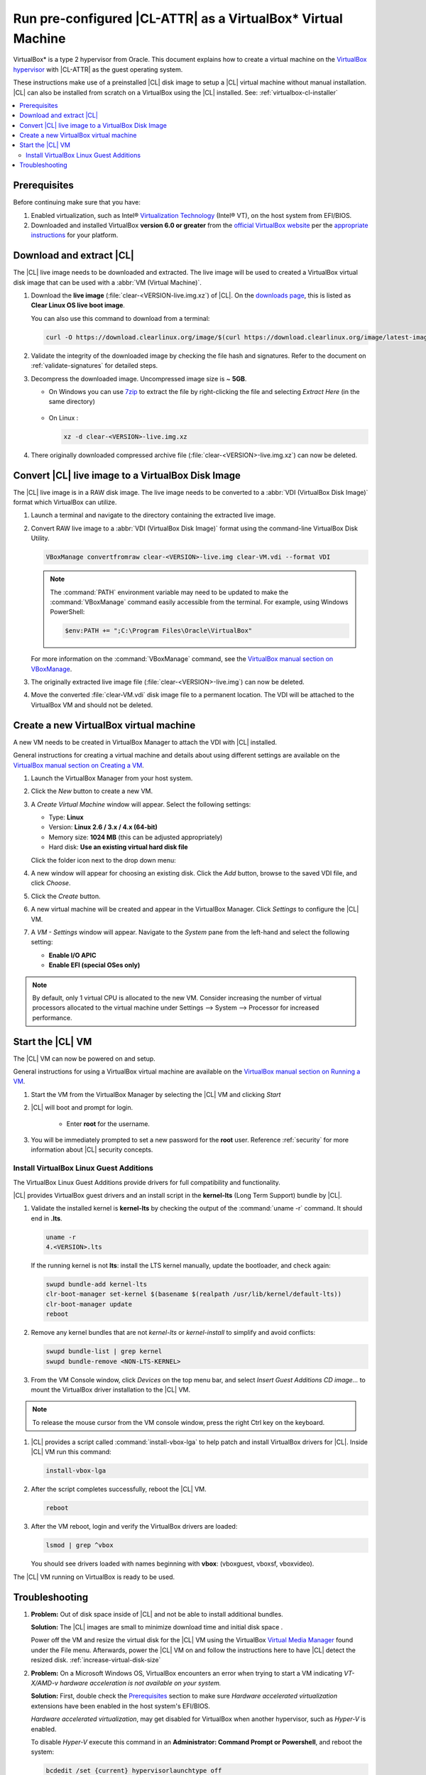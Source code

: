 .. _virtualbox:

Run pre-configured |CL-ATTR| as a VirtualBox\* Virtual Machine
##############################################################

VirtualBox\* is a type 2 hypervisor from Oracle. This document explains how 
to create a virtual machine on the `VirtualBox hypervisor`_  with |CL-ATTR| 
as the guest operating system.

These instructions make use of a preinstalled |CL| disk image to setup a |CL| 
virtual machine without manual installation. |CL| can also be installed from 
scratch on a |VB| using the |CL| installed.
See: :ref:`virtualbox-cl-installer`

.. contents:: :local:
    :depth: 2



.. _vbox-prereqs-begin:

Prerequisites
*************

Before continuing make sure that you have: 

#. Enabled virtualization, such as Intel® 
   `Virtualization Technology`_ (Intel® VT), on the host system from 
   EFI/BIOS.

#. Downloaded and installed |VB| **version 6.0 or greater** from 
   the `official VirtualBox website`_ per the  `appropriate instructions`_ 
   for your platform.

.. _vbox-prereqs-end:



Download and extract |CL|
*************************

The |CL| live image needs to be downloaded and extracted. The live image will 
be used to created a |VB| virtual disk image that can be used with a 
:abbr:`VM (Virtual Machine)`.

#. Download the **live image** (:file:`clear-<VERSION-live.img.xz`) of
   |CL|. On the `downloads page`_, this is listed as 
   **Clear Linux OS live boot image**.
   
   
   You can also use this command to download from a terminal: 

   .. code-block:: bash

      curl -O https://download.clearlinux.org/image/$(curl https://download.clearlinux.org/image/latest-images | grep live.img)

#. Validate the integrity of the downloaded image by checking the file hash 
   and signatures. Refer to the document on :ref:`validate-signatures` for 
   detailed steps.

#. Decompress the downloaded image. Uncompressed image size is ~ **5GB**.

   - On Windows you can use `7zip`_ to extract the file by right-clicking the 
     file and selecting *Extract Here* (in the same directory)

       .. image:: ./figures/vbox/vbox-extract-cl-IMG.png
          :alt: 7zip extract here command

   - On Linux :

     .. code-block:: bash   

        xz -d clear-<VERSION>-live.img.xz

#. There originally downloaded compressed archive file
   (:file:`clear-<VERSION>-live.img.xz`) can now be deleted.



Convert |CL| live image to a |VB| Disk Image 
********************************************

The |CL| live image is in a RAW disk image. The live image needs to be 
converted to a :abbr:`VDI (VirtualBox Disk Image)` format which |VB| 
can utilize.

#. Launch a terminal and navigate to the directory containing the 
   extracted live image.


#. Convert RAW live image to a :abbr:`VDI (VirtualBox Disk Image)`
   format using the command-line VirtualBox Disk Utility.

   .. code-block:: bash

      VBoxManage convertfromraw clear-<VERSION>-live.img clear-VM.vdi --format VDI

   .. note::
      The :command:`PATH` environment variable may need to be updated to make the 
      :command:`VBoxManage` command easily accessible from the terminal. 
      For example, using Windows PowerShell:

      .. code-block:: bash

         $env:PATH += ";C:\Program Files\Oracle\VirtualBox"


   .. image:: ./figures/vbox/vbox-convert-raw-to-VDI.png
      :alt: Convert image in Windows command prompt

   For more information on the :command:`VBoxManage` command,
   see the `VirtualBox manual section on VBoxManage`_.


#. The originally extracted live image file 
   (:file:`clear-<VERSION>-live.img`) can now be deleted.


#. Move the converted :file:`clear-VM.vdi` disk image file to a permanent 
   location. The VDI will be attached to the |VB| VM and should not be 
   deleted.



Create a new |VB| virtual machine
*********************************

A new VM needs to be created in |VBM| to attach the VDI with |CL| installed.

General instructions for creating a virtual machine and details about using 
different settings are available on the 
`VirtualBox manual section on Creating a VM`_.


#. Launch the |VBM| from your host system.


#. Click the *New* button to create a new VM. 

   .. image:: ./figures/vbox/vbox-new-vm.png
      :alt: Create a new VM in VirtualBox


#. A *Create Virtual Machine* window will appear. 
   Select the following settings:
   
   - Type: **Linux**
   - Version: **Linux 2.6 / 3.x / 4.x (64-bit)**
   - Memory size: **1024 MB** (this can be adjusted appropriately)
   - Hard disk: **Use an existing virtual hard disk file**

   Click the folder icon next to the drop down menu:

   .. image:: ./figures/vbox/vbox-create-vm-existing-disk.png
      :alt: Create a new VM in VirtualBox with an existing disk


#. A new window will appear for choosing an existing disk. Click the *Add* 
   button, browse to the saved VDI file, and click *Choose*.

   .. image:: ./figures/vbox/vbox-create-vm-choose-disk.png
      :alt: Create a new VM in VirtualBox with an existing disk

#. Click the *Create* button.


#. A new virtual machine will be created and appear in the |VBM|. Click 
   *Settings* to configure the |CL| VM.

   .. image:: ./figures/vbox/vbox-vm-created.png
      :alt: A VM selected in VirtualBox Manager

#. A *VM - Settings* window will appear. Navigate to the *System* pane from 
   the left-hand and select the following setting:

   - **Enable I/O APIC**
   - **Enable EFI (special OSes only)**
   

   .. image:: ./figures/vbox/vbox-vm-settings-EFI.png
      :alt: Enable EFI on a VirtualBox VM settings



.. note::
   By default, only 1 virtual CPU is allocated to the new VM. Consider 
   increasing the number of virtual processors allocated to the virtual 
   machine under Settings --> System --> Processor for increased 
   performance.

.. _vbox-start-vm-and-lga-begin:

Start the |CL| VM
*****************

The |CL| VM can now be powered on and setup.

General instructions for using a |VB| virtual machine are available on the 
`VirtualBox manual section on Running a VM`_.

#. Start the VM from the |VBM| by selecting the |CL| VM and clicking *Start*

   .. image:: ./figures/vbox/vbox-start-vm.png
      :alt: Starting a VirtualBox VM

#. |CL| will boot and prompt for login.

    - Enter **root** for the username. 

#. You will be immediately prompted to set a new password for the **root** 
   user. Reference :ref:`security` for more information about |CL| security 
   concepts.

   .. image:: ./figures/vbox/vbox-cl-first-login.png
      :alt: Initial login to Clear Linux OS on a VirtualBox VM



Install |VB| Linux Guest Additions 
==================================

The |VB| Linux Guest Additions provide drivers for full compatibility and 
functionality. 

|CL| provides |VB| guest drivers and an install script in the **kernel-lts** 
(Long Term Support) bundle by |CL|.


#. Validate the installed kernel is **kernel-lts** by checking the output 
   of the :command:`uname -r` command. It should end in **.lts**.

   .. code-block:: bash

      uname -r
      4.<VERSION>.lts

   If the running kernel is not **lts**: install the LTS kernel manually, 
   update the bootloader, and check again:

   .. code-block:: bash

      swupd bundle-add kernel-lts
      clr-boot-manager set-kernel $(basename $(realpath /usr/lib/kernel/default-lts))
      clr-boot-manager update
      reboot

#. Remove any kernel bundles that are not *kernel-lts* or *kernel-install* 
   to simplify and avoid conflicts:

   .. code-block:: bash

      swupd bundle-list | grep kernel
      swupd bundle-remove <NON-LTS-KERNEL>

   .. image:: ./figures/vbox/vbox-cl-remove-non-lts-kernels.png
      :alt: Initial login to Clear Linux OS on a VirtualBox VM

#. From the VM Console window, click *Devices* on the top menu bar, and 
   select *Insert Guest Additions CD image...* to mount the |VB| driver 
   installation to the |CL| VM.

   .. image:: ./figures/vbox/vbox-vm-insert-ga-cd.png  
      :alt: VirtualBox CD 

.. note::
   To release the mouse cursor from the VM console window, press the right Ctrl key on the keyboard.


#. |CL| provides a script called :command:`install-vbox-lga` to help patch 
   and install |VB| drivers for |CL|. Inside |CL| VM run this command:

   .. code-block:: bash

      install-vbox-lga

#. After the script completes successfully, reboot the |CL| VM.

   .. code-block:: bash

      reboot

#. After the VM reboot, login and verify the |VB| drivers are loaded:

   .. code-block:: bash

      lsmod | grep ^vbox

   You should see drivers loaded with names beginning with **vbox**: (vboxguest, vboxsf, vboxvideo).


The |CL| VM running on |VB| is ready to be used.

.. _vbox-start-vm-and-lga-end:

.. _vbox-troubleshooting-begin:

Troubleshooting
***************

#. **Problem:** Out of disk space inside of |CL| and not be able to install
   additional bundles. 

   **Solution:** The |CL| images are small to minimize download time and
   initial disk space .

   Power off the VM and resize the virtual disk for the |CL| VM using the |VB|
   `Virtual Media Manager`_ found under the File menu. Afterwards, power the
   |CL| VM on and follow the instructions here to have |CL| detect the resized
   disk. :ref:`increase-virtual-disk-size`

#. **Problem:** On a Microsoft Windows OS, |VB| encounters an error when
   trying to start a VM indicating *VT-X/AMD-v hardware acceleration is not
   available on your system.*


   .. image:: ./figures/vbox/vbox-no-vtx.png
      :alt: VirtualBox hardware acceleration error


   **Solution:** First, double check the `Prerequisites`_ section to make sure
   *Hardware accelerated virtualization* extensions have been enabled in the
   host system's EFI/BIOS.

   *Hardware accelerated virtualization*, may get disabled for |VB| when another 
   hypervisor, such as *Hyper-V* is enabled.

   To disable *Hyper-V* execute this command in an 
   **Administrator: Command Prompt or Powershell**, and reboot the system:

   .. code-block:: bash

      bcdedit /set {current} hypervisorlaunchtype off


   To enable Hyper-V again, execute this command in an 
   **Administrator: Command Prompt or Powershell**, and reboot the system:

   .. code-block:: bash

      bcdedit /set {current} hypervisorlaunchtype Auto

.. _vbox-troubleshooting-end:




.. |VB| replace:: VirtualBox
.. |VBM| replace:: VirtualBox Manager

.. _appropriate instructions: https://www.virtualbox.org/manual/ch02.html

.. _official VirtualBox website: https://www.virtualbox.org/wiki/Downloads

.. _VirtualBox hypervisor: https://www.virtualbox.org/

.. _downloads page: https://clearlinux.org/downloads

.. _`VirtualBox manual section on Creating a VM`: https://www.virtualbox.org/manual/UserManual.html#gui-createvm

.. _`VirtualBox manual section on Running a VM`: https://www.virtualbox.org/manual/ch01.html#intro-starting-vm-first-time

.. _`Virtual Media Manager`: https://www.virtualbox.org/manual/ch05.html#vdis

.. _`Install Clear Linux OS`: https://clearlinux.org/documentation/clear-linux/get-started/bare-metal-install#install-cl-on-your-target-system\

.. _7zip: http://www.7-zip.org/

.. _Virtualization Technology: https://www.intel.com/content/www/us/en/virtualization/virtualization-technology/intel-virtualization-technology.html

.. _`VirtualBox manual section on VBoxManage`: https://www.virtualbox.org/manual/ch08.html#vboxmanage-convertfromraw
